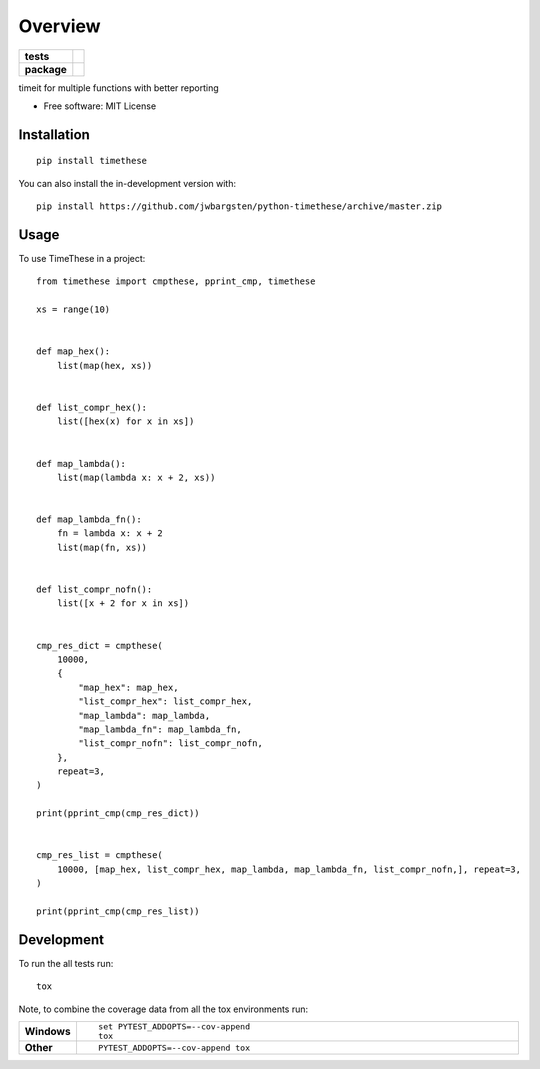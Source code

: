 ========
Overview
========

.. start-badges

.. list-table::
    :stub-columns: 1

    * - tests
      - | |travis| |appveyor| |requires|
        | |codecov|
    * - package
      - | |version| |wheel| |supported-versions| |supported-implementations|
        | |commits-since|

.. |travis| image:: https://api.travis-ci.org/jwbargsten/python-timethese.svg?branch=master
    :alt: Travis-CI Build Status
    :target: https://travis-ci.org/jwbargsten/python-timethese

.. |appveyor| image:: https://ci.appveyor.com/api/projects/status/github/jwbargsten/python-timethese?branch=master&svg=true
    :alt: AppVeyor Build Status
    :target: https://ci.appveyor.com/project/jwbargsten/python-timethese

.. |requires| image:: https://requires.io/github/jwbargsten/python-timethese/requirements.svg?branch=master
    :alt: Requirements Status
    :target: https://requires.io/github/jwbargsten/python-timethese/requirements/?branch=master

.. |codecov| image:: https://codecov.io/gh/jwbargsten/python-timethese/branch/master/graphs/badge.svg?branch=master
    :alt: Coverage Status
    :target: https://codecov.io/github/jwbargsten/python-timethese

.. |version| image:: https://img.shields.io/pypi/v/timethese.svg
    :alt: PyPI Package latest release
    :target: https://pypi.org/project/timethese

.. |wheel| image:: https://img.shields.io/pypi/wheel/timethese.svg
    :alt: PyPI Wheel
    :target: https://pypi.org/project/timethese

.. |supported-versions| image:: https://img.shields.io/pypi/pyversions/timethese.svg
    :alt: Supported versions
    :target: https://pypi.org/project/timethese

.. |supported-implementations| image:: https://img.shields.io/pypi/implementation/timethese.svg
    :alt: Supported implementations
    :target: https://pypi.org/project/timethese

.. |commits-since| image:: https://img.shields.io/github/commits-since/jwbargsten/python-timethese/v0.0.3.svg
    :alt: Commits since latest release
    :target: https://github.com/jwbargsten/python-timethese/compare/v0.0.3...master



.. end-badges

timeit for multiple functions with better reporting

* Free software: MIT License

Installation
============

::

    pip install timethese

You can also install the in-development version with::

    pip install https://github.com/jwbargsten/python-timethese/archive/master.zip


Usage
=====

To use TimeThese in a project::

      from timethese import cmpthese, pprint_cmp, timethese

      xs = range(10)


      def map_hex():
          list(map(hex, xs))


      def list_compr_hex():
          list([hex(x) for x in xs])


      def map_lambda():
          list(map(lambda x: x + 2, xs))


      def map_lambda_fn():
          fn = lambda x: x + 2
          list(map(fn, xs))


      def list_compr_nofn():
          list([x + 2 for x in xs])


      cmp_res_dict = cmpthese(
          10000,
          {
              "map_hex": map_hex,
              "list_compr_hex": list_compr_hex,
              "map_lambda": map_lambda,
              "map_lambda_fn": map_lambda_fn,
              "list_compr_nofn": list_compr_nofn,
          },
          repeat=3,
      )

      print(pprint_cmp(cmp_res_dict))


      cmp_res_list = cmpthese(
          10000, [map_hex, list_compr_hex, map_lambda, map_lambda_fn, list_compr_nofn,], repeat=3,
      )

      print(pprint_cmp(cmp_res_list))


Development
===========

To run the all tests run::

    tox

Note, to combine the coverage data from all the tox environments run:

.. list-table::
    :widths: 10 90
    :stub-columns: 1

    - - Windows
      - ::

            set PYTEST_ADDOPTS=--cov-append
            tox

    - - Other
      - ::

            PYTEST_ADDOPTS=--cov-append tox
